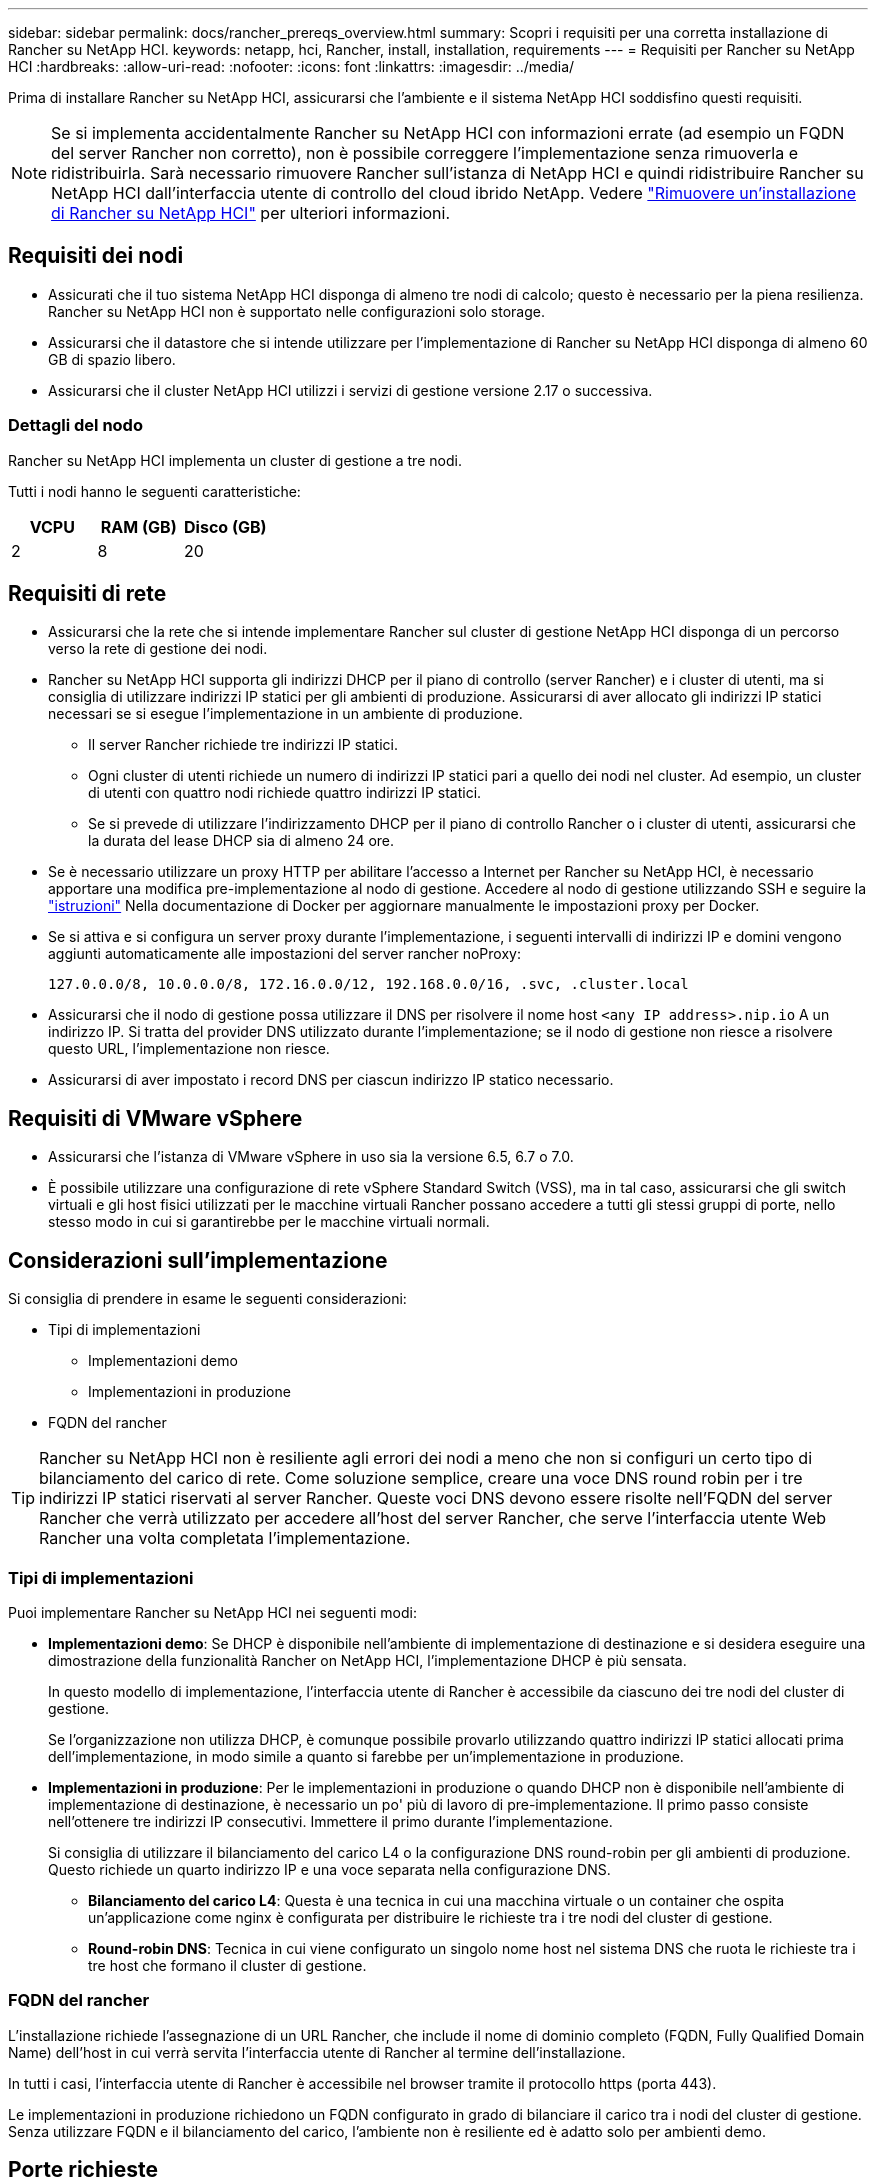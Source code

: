 ---
sidebar: sidebar 
permalink: docs/rancher_prereqs_overview.html 
summary: Scopri i requisiti per una corretta installazione di Rancher su NetApp HCI. 
keywords: netapp, hci, Rancher, install, installation, requirements 
---
= Requisiti per Rancher su NetApp HCI
:hardbreaks:
:allow-uri-read: 
:nofooter: 
:icons: font
:linkattrs: 
:imagesdir: ../media/


[role="lead"]
Prima di installare Rancher su NetApp HCI, assicurarsi che l'ambiente e il sistema NetApp HCI soddisfino questi requisiti.


NOTE: Se si implementa accidentalmente Rancher su NetApp HCI con informazioni errate (ad esempio un FQDN del server Rancher non corretto), non è possibile correggere l'implementazione senza rimuoverla e ridistribuirla. Sarà necessario rimuovere Rancher sull'istanza di NetApp HCI e quindi ridistribuire Rancher su NetApp HCI dall'interfaccia utente di controllo del cloud ibrido NetApp. Vedere link:task_rancher_remove_deployment.html["Rimuovere un'installazione di Rancher su NetApp HCI"] per ulteriori informazioni.



== Requisiti dei nodi

* Assicurati che il tuo sistema NetApp HCI disponga di almeno tre nodi di calcolo; questo è necessario per la piena resilienza. Rancher su NetApp HCI non è supportato nelle configurazioni solo storage.
* Assicurarsi che il datastore che si intende utilizzare per l'implementazione di Rancher su NetApp HCI disponga di almeno 60 GB di spazio libero.
* Assicurarsi che il cluster NetApp HCI utilizzi i servizi di gestione versione 2.17 o successiva.




=== Dettagli del nodo

Rancher su NetApp HCI implementa un cluster di gestione a tre nodi.

Tutti i nodi hanno le seguenti caratteristiche:

[cols="15,15, 15"]
|===
| VCPU | RAM (GB) | Disco (GB) 


| 2 | 8 | 20 
|===


== Requisiti di rete

* Assicurarsi che la rete che si intende implementare Rancher sul cluster di gestione NetApp HCI disponga di un percorso verso la rete di gestione dei nodi.
* Rancher su NetApp HCI supporta gli indirizzi DHCP per il piano di controllo (server Rancher) e i cluster di utenti, ma si consiglia di utilizzare indirizzi IP statici per gli ambienti di produzione. Assicurarsi di aver allocato gli indirizzi IP statici necessari se si esegue l'implementazione in un ambiente di produzione.
+
** Il server Rancher richiede tre indirizzi IP statici.
** Ogni cluster di utenti richiede un numero di indirizzi IP statici pari a quello dei nodi nel cluster. Ad esempio, un cluster di utenti con quattro nodi richiede quattro indirizzi IP statici.
** Se si prevede di utilizzare l'indirizzamento DHCP per il piano di controllo Rancher o i cluster di utenti, assicurarsi che la durata del lease DHCP sia di almeno 24 ore.


* Se è necessario utilizzare un proxy HTTP per abilitare l'accesso a Internet per Rancher su NetApp HCI, è necessario apportare una modifica pre-implementazione al nodo di gestione. Accedere al nodo di gestione utilizzando SSH e seguire la https://docs.docker.com/config/daemon/systemd/#httphttps-proxy["istruzioni"^] Nella documentazione di Docker per aggiornare manualmente le impostazioni proxy per Docker.
* Se si attiva e si configura un server proxy durante l'implementazione, i seguenti intervalli di indirizzi IP e domini vengono aggiunti automaticamente alle impostazioni del server rancher noProxy:
+
[listing]
----
127.0.0.0/8, 10.0.0.0/8, 172.16.0.0/12, 192.168.0.0/16, .svc, .cluster.local
----
* Assicurarsi che il nodo di gestione possa utilizzare il DNS per risolvere il nome host `<any IP address>.nip.io` A un indirizzo IP. Si tratta del provider DNS utilizzato durante l'implementazione; se il nodo di gestione non riesce a risolvere questo URL, l'implementazione non riesce.
* Assicurarsi di aver impostato i record DNS per ciascun indirizzo IP statico necessario.




== Requisiti di VMware vSphere

* Assicurarsi che l'istanza di VMware vSphere in uso sia la versione 6.5, 6.7 o 7.0.
* È possibile utilizzare una configurazione di rete vSphere Standard Switch (VSS), ma in tal caso, assicurarsi che gli switch virtuali e gli host fisici utilizzati per le macchine virtuali Rancher possano accedere a tutti gli stessi gruppi di porte, nello stesso modo in cui si garantirebbe per le macchine virtuali normali.




== Considerazioni sull'implementazione

Si consiglia di prendere in esame le seguenti considerazioni:

* Tipi di implementazioni
+
** Implementazioni demo
** Implementazioni in produzione


* FQDN del rancher



TIP: Rancher su NetApp HCI non è resiliente agli errori dei nodi a meno che non si configuri un certo tipo di bilanciamento del carico di rete. Come soluzione semplice, creare una voce DNS round robin per i tre indirizzi IP statici riservati al server Rancher. Queste voci DNS devono essere risolte nell'FQDN del server Rancher che verrà utilizzato per accedere all'host del server Rancher, che serve l'interfaccia utente Web Rancher una volta completata l'implementazione.



=== Tipi di implementazioni

Puoi implementare Rancher su NetApp HCI nei seguenti modi:

* *Implementazioni demo*: Se DHCP è disponibile nell'ambiente di implementazione di destinazione e si desidera eseguire una dimostrazione della funzionalità Rancher on NetApp HCI, l'implementazione DHCP è più sensata.
+
In questo modello di implementazione, l'interfaccia utente di Rancher è accessibile da ciascuno dei tre nodi del cluster di gestione.

+
Se l'organizzazione non utilizza DHCP, è comunque possibile provarlo utilizzando quattro indirizzi IP statici allocati prima dell'implementazione, in modo simile a quanto si farebbe per un'implementazione in produzione.

* *Implementazioni in produzione*: Per le implementazioni in produzione o quando DHCP non è disponibile nell'ambiente di implementazione di destinazione, è necessario un po' più di lavoro di pre-implementazione. Il primo passo consiste nell'ottenere tre indirizzi IP consecutivi. Immettere il primo durante l'implementazione.
+
Si consiglia di utilizzare il bilanciamento del carico L4 o la configurazione DNS round-robin per gli ambienti di produzione. Questo richiede un quarto indirizzo IP e una voce separata nella configurazione DNS.

+
** *Bilanciamento del carico L4*: Questa è una tecnica in cui una macchina virtuale o un container che ospita un'applicazione come nginx è configurata per distribuire le richieste tra i tre nodi del cluster di gestione.
** *Round-robin DNS*: Tecnica in cui viene configurato un singolo nome host nel sistema DNS che ruota le richieste tra i tre host che formano il cluster di gestione.






=== FQDN del rancher

L'installazione richiede l'assegnazione di un URL Rancher, che include il nome di dominio completo (FQDN, Fully Qualified Domain Name) dell'host in cui verrà servita l'interfaccia utente di Rancher al termine dell'installazione.

In tutti i casi, l'interfaccia utente di Rancher è accessibile nel browser tramite il protocollo https (porta 443).

Le implementazioni in produzione richiedono un FQDN configurato in grado di bilanciare il carico tra i nodi del cluster di gestione. Senza utilizzare FQDN e il bilanciamento del carico, l'ambiente non è resiliente ed è adatto solo per ambienti demo.



== Porte richieste

Assicurarsi che l'elenco delle porte nella sezione "Porte per nodi server rancher su RKE" della sezione *nodi rancher* del funzionario https://rancher.com/docs/rancher/v2.x/en/installation/requirements/ports/#ports-for-rancher-server-nodes-on-rke["Documentazione del rancher"^] Sono aperti nella configurazione del firewall da e verso i nodi che eseguono il server Rancher.



== URL richiesti

I seguenti URL devono essere accessibili dagli host in cui si trova il piano di controllo Rancher:

|===
| URL | Descrizione 


| https://charts.jetstack.io/[] | Integrazione di Kubernetes 


| https://releases.rancher.com/server-charts/stable[] | Download del software Rancher 


| https://entropy.ubuntu.com/[] | Servizio di entropia Ubuntu per la generazione di numeri casuali 


| https://raw.githubusercontent.com/vmware/cloud-init-vmware-guestinfo/v1.3.1/install.sh[] | Aggiunte di VMware guest 


| https://download.docker.com/linux/ubuntu/gpg[] | Chiave pubblica GPG Docker Ubuntu 


| https://download.docker.com/linux/ubuntu[] | Link per il download di Docker 


| https://hub.docker.com/[] | Docker Hub per NetApp Hybrid Cloud Control 
|===